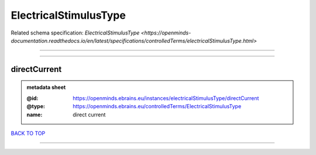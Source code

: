 ######################
ElectricalStimulusType
######################

Related schema specification: `ElectricalStimulusType <https://openminds-documentation.readthedocs.io/en/latest/specifications/controlledTerms/electricalStimulusType.html>`

------------

------------

directCurrent
-------------

.. admonition:: metadata sheet

   :@id: https://openminds.ebrains.eu/instances/electricalStimulusType/directCurrent
   :@type: https://openminds.ebrains.eu/controlledTerms/ElectricalStimulusType
   :name: direct current

`BACK TO TOP <ElectricalStimulusType_>`_

------------

